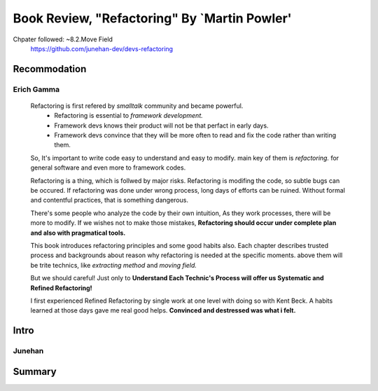 Book Review, "Refactoring" By `Martin Powler'
=============================================


Chpater followed: ~8.2.Move Field
   https://github.com/junehan-dev/devs-refactoring

Recommodation
-------------

Erich Gamma
^^^^^^^^^^^
   Refactoring is first refered by *smalltalk* community and became powerful.
      - Refactoring is essential to *framework development.*
      - Framework devs knows their product will not be that perfact in early days.
      - Framework devs convince that they will be more often to read and fix the code rather than writing them.
   So, It's important to write code easy to understand and easy to modify.
   main key of them is *refactoring.*
   for general software and even more to framework codes.

   Refactoring is a thing, which is follwed by major risks.
   Refactoring is modifing the code, so subtle bugs can be occured.
   If refactoring was done under wrong process, long days of efforts can be ruined.
   Without formal and contentful practices, that is something dangerous.

   There's some people who analyze the code by their own intuition,
   As they work processes, there will be more to modify.
   If we wishes not to make those mistakes, **Refactoring should occur under complete plan and also with pragmatical tools.**

   This book introduces refactoring principles and some good habits also.
   Each chapter describes trusted process and backgrounds about reason why refactoring is needed at the specific moments.
   above them will be trite technics, like *extracting method* and *moving field.*

   But we should careful!
   Just only to **Understand Each Technic's Process will offer us Systematic and Refined Refactoring!**

   I first experienced Refined Refactoring by single work at one level with doing so with Kent Beck.
   A habits learned at those days gave me real good helps.
   **Convinced and destressed was what i felt.**

Intro
-----

Junehan
^^^^^^^

Summary
-------

